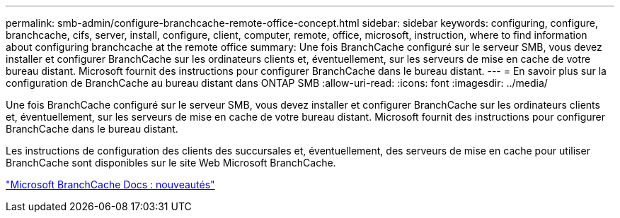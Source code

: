 ---
permalink: smb-admin/configure-branchcache-remote-office-concept.html 
sidebar: sidebar 
keywords: configuring, configure, branchcache, cifs, server, install, configure, client, computer, remote, office, microsoft, instruction, where to find information about configuring branchcache at the remote office 
summary: Une fois BranchCache configuré sur le serveur SMB, vous devez installer et configurer BranchCache sur les ordinateurs clients et, éventuellement, sur les serveurs de mise en cache de votre bureau distant. Microsoft fournit des instructions pour configurer BranchCache dans le bureau distant. 
---
= En savoir plus sur la configuration de BranchCache au bureau distant dans ONTAP SMB
:allow-uri-read: 
:icons: font
:imagesdir: ../media/


[role="lead"]
Une fois BranchCache configuré sur le serveur SMB, vous devez installer et configurer BranchCache sur les ordinateurs clients et, éventuellement, sur les serveurs de mise en cache de votre bureau distant. Microsoft fournit des instructions pour configurer BranchCache dans le bureau distant.

Les instructions de configuration des clients des succursales et, éventuellement, des serveurs de mise en cache pour utiliser BranchCache sont disponibles sur le site Web Microsoft BranchCache.

http://technet.microsoft.com/EN-US/NETWORK/DD425028["Microsoft BranchCache Docs : nouveautés"^]
